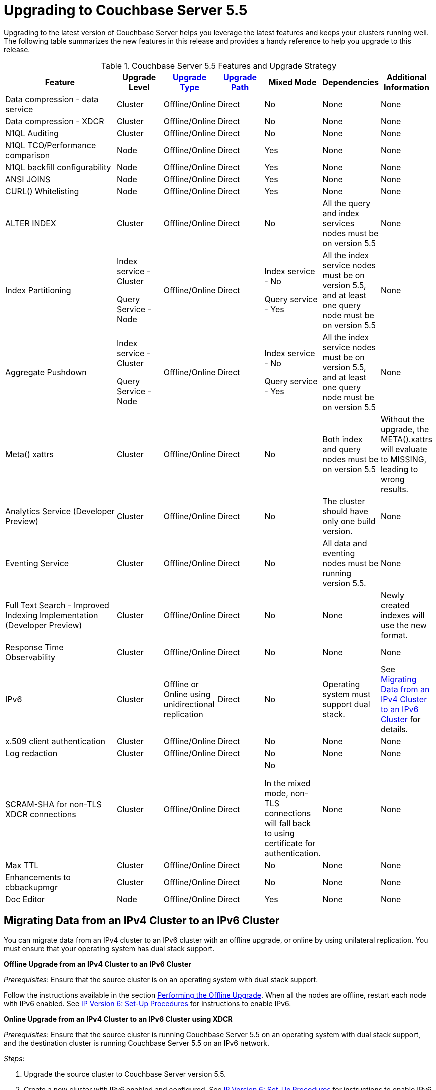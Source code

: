 [#topic_umb_kzr_tdb]
= Upgrading to Couchbase Server 5.5

Upgrading to the latest version of Couchbase Server helps you leverage the latest features and keeps your clusters running well.
The following table summarizes the new features in this release and provides a handy reference to help you upgrade to this release.

.Couchbase Server 5.5 Features and Upgrade Strategy
[#table_o5r_5zr_tdb,cols="5,2,2,2,2,2,2"]
|===
| Feature | Upgrade Level | xref:upgrade-strategies.adoc[Upgrade Type] | xref:upgrade.adoc#table_swd_vpc_rbb[Upgrade Path] | Mixed Mode | Dependencies | Additional Information

| Data compression - data service
| Cluster
| Offline/Online
| Direct
| No
| None
| None

| Data compression - XDCR
| Cluster
| Offline/Online
| Direct
| No
| None
| None

| N1QL Auditing
| Cluster
| Offline/Online
| Direct
| No
| None
| None

| N1QL TCO/Performance comparison
| Node
| Offline/Online
| Direct
| Yes
| None
| None

| N1QL backfill configurability
| Node
| Offline/Online
| Direct
| Yes
| None
| None

| ANSI JOINS
| Node
| Offline/Online
| Direct
| Yes
| None
| None

| CURL() Whitelisting
| Node
| Offline/Online
| Direct
| Yes
| None
| None

| ALTER INDEX
| Cluster
| Offline/Online
| Direct
| No
| All the query and index services nodes must be on version 5.5
| None

| Index Partitioning
| Index service - Cluster

Query Service - Node
| Offline/Online
| Direct
| Index service - No

Query service - Yes
| All the index service nodes must be on version 5.5, and at least one query node must be on version 5.5
| None

| Aggregate Pushdown
| Index service - Cluster

Query Service - Node
| Offline/Online
| Direct
| Index service - No

Query service - Yes
| All the index service nodes must be on version 5.5, and at least one query node must be on version 5.5
| None

| Meta() xattrs
| Cluster
| Offline/Online
| Direct
| No
| Both index and query nodes must be on version 5.5
| Without the upgrade, the META().xattrs will evaluate to MISSING, leading to wrong results.

| Analytics Service (Developer Preview)
| Cluster
| Offline/Online
| Direct
| No
| The cluster should have only one build version.
| None

| Eventing Service
| Cluster
| Offline/Online
| Direct
| No
| All data and eventing nodes must be running version 5.5.
| None

| Full Text Search - Improved Indexing Implementation (Developer Preview)
| Cluster
| Offline/Online
| Direct
| No
| None
| Newly created indexes will use the new format.

| Response Time Observability
| Cluster
| Offline/Online
| Direct
| No
| None
| None

| IPv6
| Cluster
| Offline or Online using unidirectional replication
| Direct
| No
| Operating system must support dual stack.
| See <<upgrade-ipv6>> for details.

| x.509 client authentication
| Cluster
| Offline/Online
| Direct
| No
| None
| None

| Log redaction
| Cluster
| Offline/Online
| Direct
| No
| None
| None

| SCRAM-SHA for non-TLS XDCR connections
| Cluster
| Offline/Online
| Direct
| No

In the mixed mode, non-TLS connections will fall back to using certificate for authentication.
| None
| None

| Max TTL
| Cluster
| Offline/Online
| Direct
| No
| None
| None

| Enhancements to cbbackupmgr
| Cluster
| Offline/Online
| Direct
| No
| None
| None

| Doc Editor
| Node
| Offline/Online
| Direct
| Yes
| None
| None
|===

[#upgrade-ipv6]
== Migrating Data from an IPv4 Cluster to an IPv6 Cluster

You can migrate data from an IPv4 cluster to an IPv6 cluster with an offline upgrade, or online by using unilateral replication.
You must ensure that your operating system has dual stack support.

*Offline Upgrade from an IPv4 Cluster to an IPv6 Cluster*

_Prerequisites_: Ensure that the source cluster is on an operating system with dual stack support.

Follow the instructions available in the section xref:upgrade-offline.adoc[Performing the Offline Upgrade].
When all the nodes are offline, restart each node with IPv6 enabled.
See xref:ipv6-setup.adoc#ipv6-setup[IP Version 6: Set-Up Procedures] for instructions to enable IPv6.

*Online Upgrade from an IPv4 Cluster to an IPv6 Cluster using XDCR*

_Prerequisites_: Ensure that the source cluster is running Couchbase Server 5.5 on an operating system with dual stack support, and the destination cluster is running Couchbase Server 5.5 on an IPv6 network.

_Steps_:

[#ol_vgn_31t_tdb]
. Upgrade the source cluster to Couchbase Server version 5.5.
. Create a new cluster with IPv6 enabled and configured.
See xref:ipv6-setup.adoc#ipv6-setup[IP Version 6: Set-Up Procedures] for instructions to enable IPv6.
Note that this cluster needs to be sized appropriately for the workload, but does not need to be identical to the source cluster.
. xref:xdcr:xdcr-create.adoc[Create a cluster reference and replication stream] from the source to the destination cluster.
At this point, the destination cluster is not receiving any application load directly, other than the replication traffic from the source cluster.
. xref:monitoring:ui-monitoring-statistics.adoc#outgoing_xdcr_stats[Monitor the XDCR queue] from the source until all mutations are replicated to the destination cluster.
. Reconfigure the application to start accessing the destination cluster.
. Once all your applications have been moved, you can decommission the source cluster.

IMPORTANT: IPv4 and IPv6 clusters cannot be paired for bi-directional (active-active) XDCR replication.
For bi-directional replication, both clusters need to be using IPv4 or IPv6.
